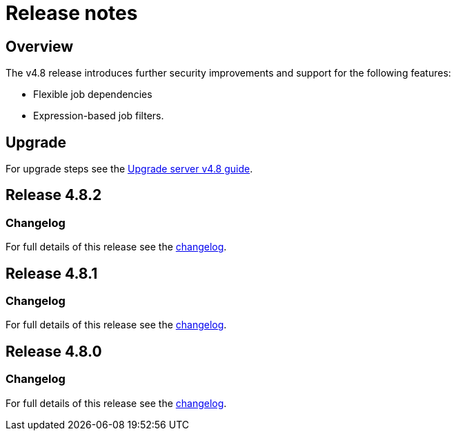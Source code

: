 = Release notes
:page-platform: Server v4.8, Server Admin
:page-description: Details of the new features included in each CircleCI server v4.8 release.
:experimental:

[#overview]
== Overview

The v4.8 release introduces further security improvements and support for the following features:

* Flexible job dependencies
* Expression-based job filters.

[#upgrade]
== Upgrade
For upgrade steps see the xref:installation:upgrade-server.adoc#[Upgrade server v4.8 guide].

== Release 4.8.2

=== Changelog

For full details of this release see the link:https://circleci.com/changelog/#server-release-4-8-2[changelog].

== Release 4.8.1

=== Changelog

For full details of this release see the link:https://circleci.com/changelog/#server-release-4-8-1[changelog].

== Release 4.8.0

=== Changelog

For full details of this release see the link:https://circleci.com/changelog/#server-release-4-8-0[changelog].
